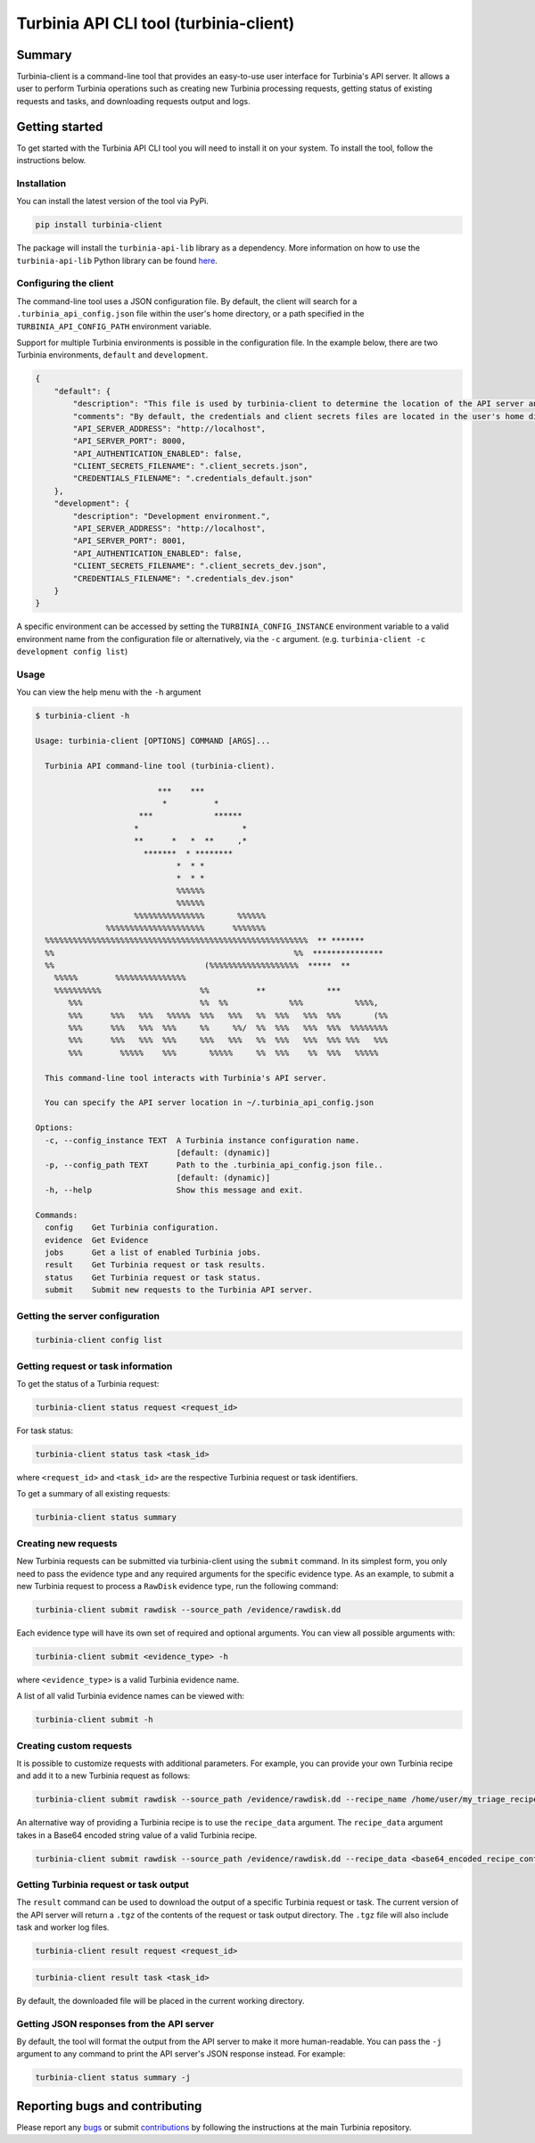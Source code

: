 .. role:: raw-rst(raw)
   :format: rst


Turbinia API CLI tool (turbinia-client)
=======================================

Summary
-------

Turbinia-client is a command-line tool that provides an easy-to-use user interface for Turbinia's API server. It allows a user to perform Turbinia operations such as creating new Turbinia processing requests, getting status of existing requests and tasks, and downloading requests output and logs.

Getting started
---------------

To get started with the Turbinia API CLI tool you will need to install it on your system. To install the tool, follow the instructions below.

Installation
^^^^^^^^^^^^

You can install the latest version of the tool via PyPi.

.. code-block::

   pip install turbinia-client

The package will install the ``turbinia-api-lib`` library as a dependency. More information on how to use the ``turbinia-api-lib`` Python library can be found `here <https://github.com/google/turbinia/tree/master/turbinia/api/client>`_.

Configuring the client
^^^^^^^^^^^^^^^^^^^^^^

The command-line tool uses a JSON configuration file. By default, the client will search for a ``.turbinia_api_config.json`` file within the user's home directory, or a path specified in the ``TURBINIA_API_CONFIG_PATH`` environment variable.

Support for multiple Turbinia environments is possible in the configuration file. In the example below, there are two Turbinia environments, ``default`` and ``development``.

.. code-block::

   {
       "default": {
           "description": "This file is used by turbinia-client to determine the location of the API server and if authentication will be used. These options should match your Turbinia deployment.",
           "comments": "By default, the credentials and client secrets files are located in the user's home directory.",
           "API_SERVER_ADDRESS": "http://localhost",
           "API_SERVER_PORT": 8000,
           "API_AUTHENTICATION_ENABLED": false,
           "CLIENT_SECRETS_FILENAME": ".client_secrets.json",
           "CREDENTIALS_FILENAME": ".credentials_default.json"
       },
       "development": {
           "description": "Development environment.",
           "API_SERVER_ADDRESS": "http://localhost",
           "API_SERVER_PORT": 8001,
           "API_AUTHENTICATION_ENABLED": false,
           "CLIENT_SECRETS_FILENAME": ".client_secrets_dev.json",
           "CREDENTIALS_FILENAME": ".credentials_dev.json"
       }
   }

A specific environment can be accessed by setting the ``TURBINIA_CONFIG_INSTANCE`` environment variable to a valid environment name from the configuration file or alternatively, via the ``-c`` argument. (e.g. ``turbinia-client -c development config list``\ )

Usage
^^^^^

You can view the help menu with the ``-h`` argument

.. code-block::

   $ turbinia-client -h

   Usage: turbinia-client [OPTIONS] COMMAND [ARGS]...

     Turbinia API command-line tool (turbinia-client).

                             ***    ***
                              *          *
                         ***             ******
                        *                      *
                        **      *   *  **     ,*
                          *******  * ********
                                 *  * *
                                 *  * *
                                 %%%%%%
                                 %%%%%%
                        %%%%%%%%%%%%%%%       %%%%%%
                  %%%%%%%%%%%%%%%%%%%%%      %%%%%%%
     %%%%%%%%%%%%%%%%%%%%%%%%%%%%%%%%%%%%%%%%%%%%%%%%%%%%%%%%  ** *******
     %%                                                   %%  ***************
     %%                                (%%%%%%%%%%%%%%%%%%%  *****  **
       %%%%%        %%%%%%%%%%%%%%%
       %%%%%%%%%%                     %%          **             ***
          %%%                         %%  %%             %%%           %%%%,
          %%%      %%%   %%%   %%%%%  %%%   %%%   %%  %%%   %%%  %%%       (%%
          %%%      %%%   %%%  %%%     %%     %%/  %%  %%%   %%%  %%%  %%%%%%%%
          %%%      %%%   %%%  %%%     %%%   %%%   %%  %%%   %%%  %%% %%%   %%%
          %%%        %%%%%    %%%       %%%%%     %%  %%%    %%  %%%   %%%%%

     This command-line tool interacts with Turbinia's API server.

     You can specify the API server location in ~/.turbinia_api_config.json

   Options:
     -c, --config_instance TEXT  A Turbinia instance configuration name.
                                 [default: (dynamic)]
     -p, --config_path TEXT      Path to the .turbinia_api_config.json file..
                                 [default: (dynamic)]
     -h, --help                  Show this message and exit.

   Commands:
     config    Get Turbinia configuration.
     evidence  Get Evidence
     jobs      Get a list of enabled Turbinia jobs.
     result    Get Turbinia request or task results.
     status    Get Turbinia request or task status.
     submit    Submit new requests to the Turbinia API server.

Getting the server configuration
^^^^^^^^^^^^^^^^^^^^^^^^^^^^^^^^

.. code-block::

   turbinia-client config list

Getting request or task information
^^^^^^^^^^^^^^^^^^^^^^^^^^^^^^^^^^^

To get the status of a Turbinia request:

.. code-block::

   turbinia-client status request <request_id>

For task status:

.. code-block::

   turbinia-client status task <task_id>

where ``<request_id>`` and ``<task_id>`` are the respective Turbinia request or task identifiers.

To get a summary of all existing requests:

.. code-block::

   turbinia-client status summary

Creating new requests
^^^^^^^^^^^^^^^^^^^^^

New Turbinia requests can be submitted via turbinia-client using the ``submit`` command. In its simplest form, you only need to pass the evidence type and any required arguments for the specific evidence type. As an example, to submit a new Turbinia request to process a ``RawDisk`` evidence type, run the following command:

.. code-block::

   turbinia-client submit rawdisk --source_path /evidence/rawdisk.dd

Each evidence type will have its own set of required and optional arguments. You can view all possible arguments with:

.. code-block::

   turbinia-client submit <evidence_type> -h

where ``<evidence_type>`` is a valid Turbinia evidence name.

A list of all valid Turbinia evidence names can be viewed with:

.. code-block::

   turbinia-client submit -h

Creating custom requests
^^^^^^^^^^^^^^^^^^^^^^^^

It is possible to customize requests with additional parameters. For example, you can provide your own Turbinia recipe and add it to a new Turbinia request as follows:

.. code-block::

   turbinia-client submit rawdisk --source_path /evidence/rawdisk.dd --recipe_name /home/user/my_triage_recipe.yaml --requester my_user --reason forensics_case_12345

An alternative way of providing a Turbinia recipe is to use the ``recipe_data`` argument. The ``recipe_data`` argument takes in a Base64 encoded string value of a valid Turbinia recipe.

.. code-block::

   turbinia-client submit rawdisk --source_path /evidence/rawdisk.dd --recipe_data <base64_encoded_recipe_content>

Getting Turbinia request or task output
^^^^^^^^^^^^^^^^^^^^^^^^^^^^^^^^^^^^^^^

The ``result`` command can be used to download the output of a specific Turbinia request or task. The current version of the API server will return a ``.tgz`` of the contents of the request or task output directory. The ``.tgz`` file will also include task and worker log files.

.. code-block::

   turbinia-client result request <request_id>

.. code-block::

   turbinia-client result task <task_id>

By default, the downloaded file will be placed in the current working directory.

Getting JSON responses from the API server
^^^^^^^^^^^^^^^^^^^^^^^^^^^^^^^^^^^^^^^^^^

By default, the tool will format the output from the API server to make it more human-readable. You can pass the ``-j`` argument to any command to print the API server's JSON response instead. For example:

.. code-block::

   turbinia-client status summary -j

Reporting bugs and contributing
-------------------------------

Please report any `bugs <https://github.com/google/turbinia/issues/new>`_ or submit `contributions <https://turbinia.readthedocs.io/en/latest/developer/contributing.html>`_ by following the instructions at the main Turbinia repository.
